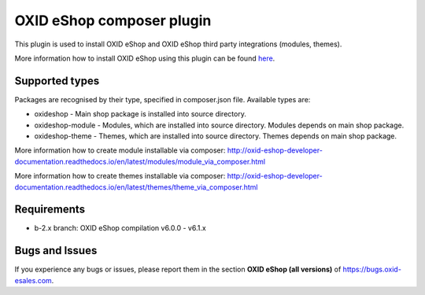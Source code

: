 OXID eShop composer plugin
==========================

.. image:: https://travis-ci.org/OXID-eSales/oxideshop_composer_plugin.svg?branch=master
  :target: https://travis-ci.org/OXID-eSales/oxideshop_composer_plugin

.. image:: https://img.shields.io/packagist/v/oxid-esales/oxideshop-composer-plugin.svg?maxAge=3600
  :target: https://packagist.org/packages/oxid-esales/oxideshop-composer-plugin

This plugin is used to install OXID eShop and OXID eShop third party integrations (modules, themes).

More information how to install OXID eShop using this plugin can be found `here <http://oxid-eshop-developer-documentation.readthedocs.io/en/latest/getting_started/eshop_installation.html#eshop-installation-via-composer>`__.

Supported types
---------------

Packages are recognised by their type, specified in composer.json file.
Available types are:

- oxideshop - Main shop package is installed into source directory.
- oxideshop-module - Modules, which are installed into source directory. Modules depends on main shop package.
- oxideshop-theme - Themes, which are installed into source directory. Themes depends on main shop package.

More information how to create module installable via composer: http://oxid-eshop-developer-documentation.readthedocs.io/en/latest/modules/module_via_composer.html

More information how to create themes installable via composer: http://oxid-eshop-developer-documentation.readthedocs.io/en/latest/themes/theme_via_composer.html

Requirements
------------

* b-2.x branch: OXID eShop compilation v6.0.0 - v6.1.x

Bugs and Issues
---------------

If you experience any bugs or issues, please report them in the section **OXID eShop (all versions)** of https://bugs.oxid-esales.com.
